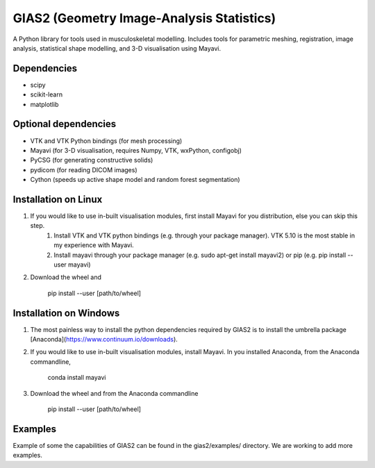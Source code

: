 GIAS2 (Geometry Image-Analysis Statistics)
==========================================
A Python library for tools used in musculoskeletal modelling. Includes tools for
parametric meshing, registration, image analysis, statistical shape modelling,
and 3-D visualisation using Mayavi.


Dependencies
------------
* scipy
* scikit-learn
* matplotlib


Optional dependencies
---------------------
* VTK and VTK Python bindings (for mesh processing)
* Mayavi (for 3-D visualisation, requires Numpy, VTK, wxPython, configobj)
* PyCSG (for generating constructive solids)
* pydicom (for reading DICOM images)
* Cython (speeds up active shape model and random forest segmentation)


Installation on Linux
---------------------
1. If you would like to use in-built visualisation modules, first install Mayavi for you distribution, else you can skip this step.
    1. Install VTK and VTK python bindings (e.g. through your package manager). VTK 5.10 is the most stable in my experience with Mayavi.
    2. Install mayavi through your package manager (e.g. sudo apt-get install mayavi2) or pip (e.g. pip install --user mayavi)
2. Download the wheel and
    
    pip install --user [path/to/wheel]


Installation on Windows
-----------------------
1. The most painless way to install the python dependencies required by GIAS2 is to install the umbrella package [Anaconda](https://www.continuum.io/downloads).
2. If you would like to use in-built visualisation modules, install Mayavi. In you installed Anaconda, from the Anaconda commandline,
        
    conda install mayavi

3. Download the wheel and from the Anaconda commandline
    
    pip install --user [path/to/wheel]

Examples
--------
Example of some the capabilities of GIAS2 can be found in the gias2/examples/ directory. We are working to add more examples.